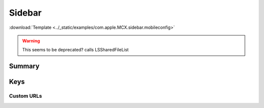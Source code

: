 .. _payloadtype-com.apple.MCX.sidebar:

Sidebar
=======
:download:`Template <../_static/examples/com.apple.MCX.sidebar.mobileconfig>`

.. warning:: This seems to be deprecated? calls LSSharedFileList

Summary
-------

.. pfmheader:: /_static/manifests/com.apple.MCX.sidebar manifest.plist
.. pfm:: /_static/manifests/com.apple.MCX.sidebar manifest.plist

Keys
----

.. pfmkey:: shouldAddNetworkHome /_static/manifests/com.apple.MCX.sidebar manifest.plist
.. pfmkey:: shouldAddUserHome /_static/manifests/com.apple.MCX.sidebar manifest.plist
.. pfmkey:: hideiCloudDrive /_static/manifests/com.apple.MCX.sidebar manifest.plist
.. pfmkey:: customBaseURLs /_static/manifests/com.apple.MCX.sidebar manifest.plist
.. pfmkey:: SidebarDestination /_static/manifests/com.apple.MCX.sidebar manifest.plist

Custom URLs
^^^^^^^^^^^

.. pfm:: /_static/manifests/com.apple.MCX.sidebar manifest.plist
    :key: customBaseURLs
